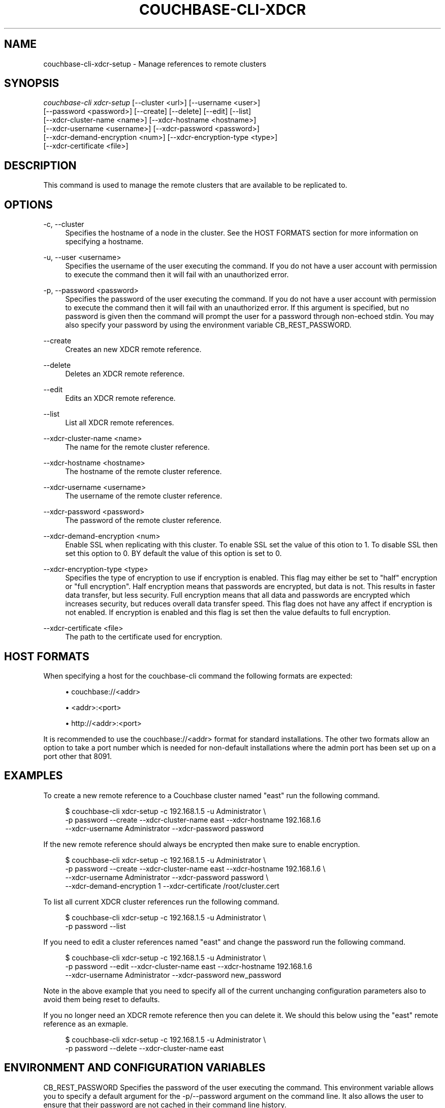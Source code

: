 '\" t
.\"     Title: couchbase-cli-xdcr-setup
.\"    Author: Couchbase
.\" Generator: DocBook XSL Stylesheets v1.79.1 <http://docbook.sf.net/>
.\"      Date: 03/16/2018
.\"    Manual: Couchbase CLI Manual
.\"    Source: Couchbase CLI 1.0.0
.\"  Language: English
.\"
.TH "COUCHBASE\-CLI\-XDCR" "1" "03/16/2018" "Couchbase CLI 1\&.0\&.0" "Couchbase CLI Manual"
.\" -----------------------------------------------------------------
.\" * Define some portability stuff
.\" -----------------------------------------------------------------
.\" ~~~~~~~~~~~~~~~~~~~~~~~~~~~~~~~~~~~~~~~~~~~~~~~~~~~~~~~~~~~~~~~~~
.\" http://bugs.debian.org/507673
.\" http://lists.gnu.org/archive/html/groff/2009-02/msg00013.html
.\" ~~~~~~~~~~~~~~~~~~~~~~~~~~~~~~~~~~~~~~~~~~~~~~~~~~~~~~~~~~~~~~~~~
.ie \n(.g .ds Aq \(aq
.el       .ds Aq '
.\" -----------------------------------------------------------------
.\" * set default formatting
.\" -----------------------------------------------------------------
.\" disable hyphenation
.nh
.\" disable justification (adjust text to left margin only)
.ad l
.\" -----------------------------------------------------------------
.\" * MAIN CONTENT STARTS HERE *
.\" -----------------------------------------------------------------
.SH "NAME"
couchbase-cli-xdcr-setup \- Manage references to remote clusters
.SH "SYNOPSIS"
.sp
.nf
\fIcouchbase\-cli xdcr\-setup\fR [\-\-cluster <url>] [\-\-username <user>]
          [\-\-password <password>] [\-\-create] [\-\-delete] [\-\-edit] [\-\-list]
          [\-\-xdcr\-cluster\-name <name>] [\-\-xdcr\-hostname <hostname>]
          [\-\-xdcr\-username <username>] [\-\-xdcr\-password <password>]
          [\-\-xdcr\-demand\-encryption <num>] [\-\-xdcr\-encryption\-type <type>]
          [\-\-xdcr\-certificate <file>]
.fi
.SH "DESCRIPTION"
.sp
This command is used to manage the remote clusters that are available to be replicated to\&.
.SH "OPTIONS"
.PP
\-c, \-\-cluster
.RS 4
Specifies the hostname of a node in the cluster\&. See the HOST FORMATS section for more information on specifying a hostname\&.
.RE
.PP
\-u, \-\-user <username>
.RS 4
Specifies the username of the user executing the command\&. If you do not have a user account with permission to execute the command then it will fail with an unauthorized error\&.
.RE
.PP
\-p, \-\-password <password>
.RS 4
Specifies the password of the user executing the command\&. If you do not have a user account with permission to execute the command then it will fail with an unauthorized error\&. If this argument is specified, but no password is given then the command will prompt the user for a password through non\-echoed stdin\&. You may also specify your password by using the environment variable CB_REST_PASSWORD\&.
.RE
.PP
\-\-create
.RS 4
Creates an new XDCR remote reference\&.
.RE
.PP
\-\-delete
.RS 4
Deletes an XDCR remote reference\&.
.RE
.PP
\-\-edit
.RS 4
Edits an XDCR remote reference\&.
.RE
.PP
\-\-list
.RS 4
List all XDCR remote references\&.
.RE
.PP
\-\-xdcr\-cluster\-name <name>
.RS 4
The name for the remote cluster reference\&.
.RE
.PP
\-\-xdcr\-hostname <hostname>
.RS 4
The hostname of the remote cluster reference\&.
.RE
.PP
\-\-xdcr\-username <username>
.RS 4
The username of the remote cluster reference\&.
.RE
.PP
\-\-xdcr\-password <password>
.RS 4
The password of the remote cluster reference\&.
.RE
.PP
\-\-xdcr\-demand\-encryption <num>
.RS 4
Enable SSL when replicating with this cluster\&. To enable SSL set the value of this otion to 1\&. To disable SSL then set this option to 0\&. BY default the value of this option is set to 0\&.
.RE
.PP
\-\-xdcr\-encryption\-type <type>
.RS 4
Specifies the type of encryption to use if encryption is enabled\&. This flag may either be set to "half" encryption or "full encryption"\&. Half encryption means that passwords are encrypted, but data is not\&. This results in faster data transfer, but less security\&. Full encryption means that all data and passwords are encrypted which increases security, but reduces overall data transfer speed\&. This flag does not have any affect if encryption is not enabled\&. If encryption is enabled and this flag is set then the value defaults to full encryption\&.
.RE
.PP
\-\-xdcr\-certificate <file>
.RS 4
The path to the certificate used for encryption\&.
.RE
.SH "HOST FORMATS"
.sp
When specifying a host for the couchbase\-cli command the following formats are expected:
.sp
.RS 4
.ie n \{\
\h'-04'\(bu\h'+03'\c
.\}
.el \{\
.sp -1
.IP \(bu 2.3
.\}
couchbase://<addr>
.RE
.sp
.RS 4
.ie n \{\
\h'-04'\(bu\h'+03'\c
.\}
.el \{\
.sp -1
.IP \(bu 2.3
.\}
<addr>:<port>
.RE
.sp
.RS 4
.ie n \{\
\h'-04'\(bu\h'+03'\c
.\}
.el \{\
.sp -1
.IP \(bu 2.3
.\}
http://<addr>:<port>
.RE
.sp
It is recommended to use the couchbase://<addr> format for standard installations\&. The other two formats allow an option to take a port number which is needed for non\-default installations where the admin port has been set up on a port other that 8091\&.
.SH "EXAMPLES"
.sp
To create a new remote reference to a Couchbase cluster named "east" run the following command\&.
.sp
.if n \{\
.RS 4
.\}
.nf
$ couchbase\-cli xdcr\-setup \-c 192\&.168\&.1\&.5 \-u Administrator \e
 \-p password \-\-create \-\-xdcr\-cluster\-name east \-\-xdcr\-hostname 192\&.168\&.1\&.6
 \-\-xdcr\-username Administrator \-\-xdcr\-password password
.fi
.if n \{\
.RE
.\}
.sp
If the new remote reference should always be encrypted then make sure to enable encryption\&.
.sp
.if n \{\
.RS 4
.\}
.nf
$ couchbase\-cli xdcr\-setup \-c 192\&.168\&.1\&.5 \-u Administrator \e
 \-p password \-\-create \-\-xdcr\-cluster\-name east \-\-xdcr\-hostname 192\&.168\&.1\&.6 \e
 \-\-xdcr\-username Administrator \-\-xdcr\-password password \e
 \-\-xdcr\-demand\-encryption 1 \-\-xdcr\-certificate /root/cluster\&.cert
.fi
.if n \{\
.RE
.\}
.sp
To list all current XDCR cluster references run the following command\&.
.sp
.if n \{\
.RS 4
.\}
.nf
$ couchbase\-cli xdcr\-setup \-c 192\&.168\&.1\&.5 \-u Administrator \e
 \-p password \-\-list
.fi
.if n \{\
.RE
.\}
.sp
If you need to edit a cluster references named "east" and change the password run the following command\&.
.sp
.if n \{\
.RS 4
.\}
.nf
$ couchbase\-cli xdcr\-setup \-c 192\&.168\&.1\&.5 \-u Administrator \e
 \-p password \-\-edit \-\-xdcr\-cluster\-name east \-\-xdcr\-hostname 192\&.168\&.1\&.6
 \-\-xdcr\-username Administrator \-\-xdcr\-password new_password
.fi
.if n \{\
.RE
.\}
.sp
Note in the above example that you need to specify all of the current unchanging configuration parameters also to avoid them being reset to defaults\&.
.sp
If you no longer need an XDCR remote reference then you can delete it\&. We should this below using the "east" remote reference as an exmaple\&.
.sp
.if n \{\
.RS 4
.\}
.nf
$ couchbase\-cli xdcr\-setup \-c 192\&.168\&.1\&.5 \-u Administrator \e
 \-p password \-\-delete \-\-xdcr\-cluster\-name east
.fi
.if n \{\
.RE
.\}
.SH "ENVIRONMENT AND CONFIGURATION VARIABLES"
.sp
CB_REST_PASSWORD Specifies the password of the user executing the command\&. This environment variable allows you to specify a default argument for the \-p/\-\-password argument on the command line\&. It also allows the user to ensure that their password are not cached in their command line history\&.
.sp
CB_REST_PASSWORD Specifies the password of the user executing the command\&. This environment variable allows you to specify a default argument for the \-p/\-\-password argument on the command line\&.
.SH "SEE ALSO"
.sp
\fBcouchbase-cli-setting-xdcr\fR(1) \fBcouchbase-cli-xdcr-replicate\fR(1)
.SH "COUCHBASE\-CLI"
.sp
Part of the \fBcouchbase-cli\fR(1) suite
.SH "AUTHORS"
.PP
\fBCouchbase\fR

